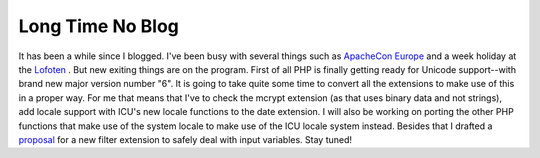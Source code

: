 Long Time No Blog
=================

.. articleMetaData::
   :Where: Skien, Norway
   :Date: 20050815 0004 CEST
   :Tags: php

It has been a while since I blogged. I've been busy with several things
such as `ApacheCon Europe`_ and a week
holiday at the `Lofoten`_ . But
new exiting things are on the program. First of all PHP is finally
getting ready for Unicode support--with brand new major version number
"6". It is going to take quite some time to convert all the
extensions to make use of this in a proper way. For me that means that
I've to check the mcrypt extension (as that uses binary data and not
strings), add locale support with ICU's new locale functions to the date
extension. I will also be working on porting the other PHP functions
that make use of the system locale to make use of the ICU locale system
instead. Besides that I drafted a `proposal`_ for a new filter extension to safely deal with input variables. Stay
tuned!


.. _`ApacheCon Europe`: /apachecon.php
.. _`Lofoten`: /travel_report_lofoten.php
.. _`proposal`: http://files.derickrethans.nl/filter_extension.html

